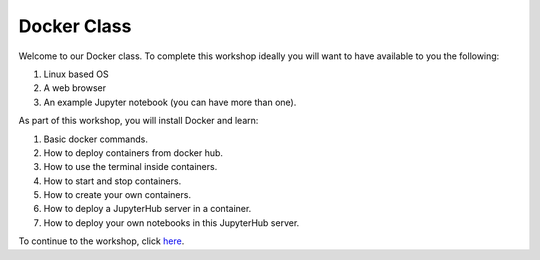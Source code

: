 ============
Docker Class
============

Welcome to our Docker class. To complete this workshop ideally you will want to have available to you the following:

1. Linux based OS
2. A web browser
3. An example Jupyter notebook (you can have more than one).

As part of this workshop, you will install Docker and learn:

1. Basic docker commands.
2. How to deploy containers from docker hub.
3. How to use the terminal inside containers.
4. How to start and stop containers.
5. How to create your own containers.
6. How to deploy a JupyterHub server in a container.
7. How to deploy your own notebooks in this JupyterHub server.

To continue to the workshop, click here_.

.. _here: part1.rst
